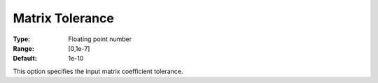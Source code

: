 .. _COPT_General_-_Matrix_tolerance:


Matrix Tolerance
================



:Type:	Floating point number	
:Range:	[0,1e-7]	
:Default:	1e-10	



This option specifies the input matrix coefficient tolerance.



